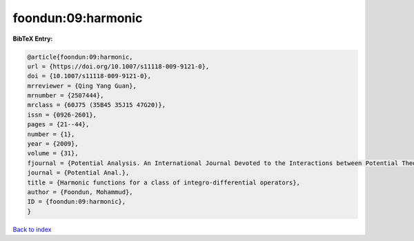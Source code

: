 foondun:09:harmonic
===================

.. :cite:t:`foondun:09:harmonic`

.. bibliography:: ../../All.bib

**BibTeX Entry:**

.. code-block:: bibtex

   @article{foondun:09:harmonic,
   url = {https://doi.org/10.1007/s11118-009-9121-0},
   doi = {10.1007/s11118-009-9121-0},
   mrreviewer = {Qing Yang Guan},
   mrnumber = {2507444},
   mrclass = {60J75 (35B45 35J15 47G20)},
   issn = {0926-2601},
   pages = {21--44},
   number = {1},
   year = {2009},
   volume = {31},
   fjournal = {Potential Analysis. An International Journal Devoted to the Interactions between Potential Theory, Probability Theory, Geometry and Functional Analysis},
   journal = {Potential Anal.},
   title = {Harmonic functions for a class of integro-differential operators},
   author = {Foondun, Mohammud},
   ID = {foondun:09:harmonic},
   }

`Back to index <../index>`_
